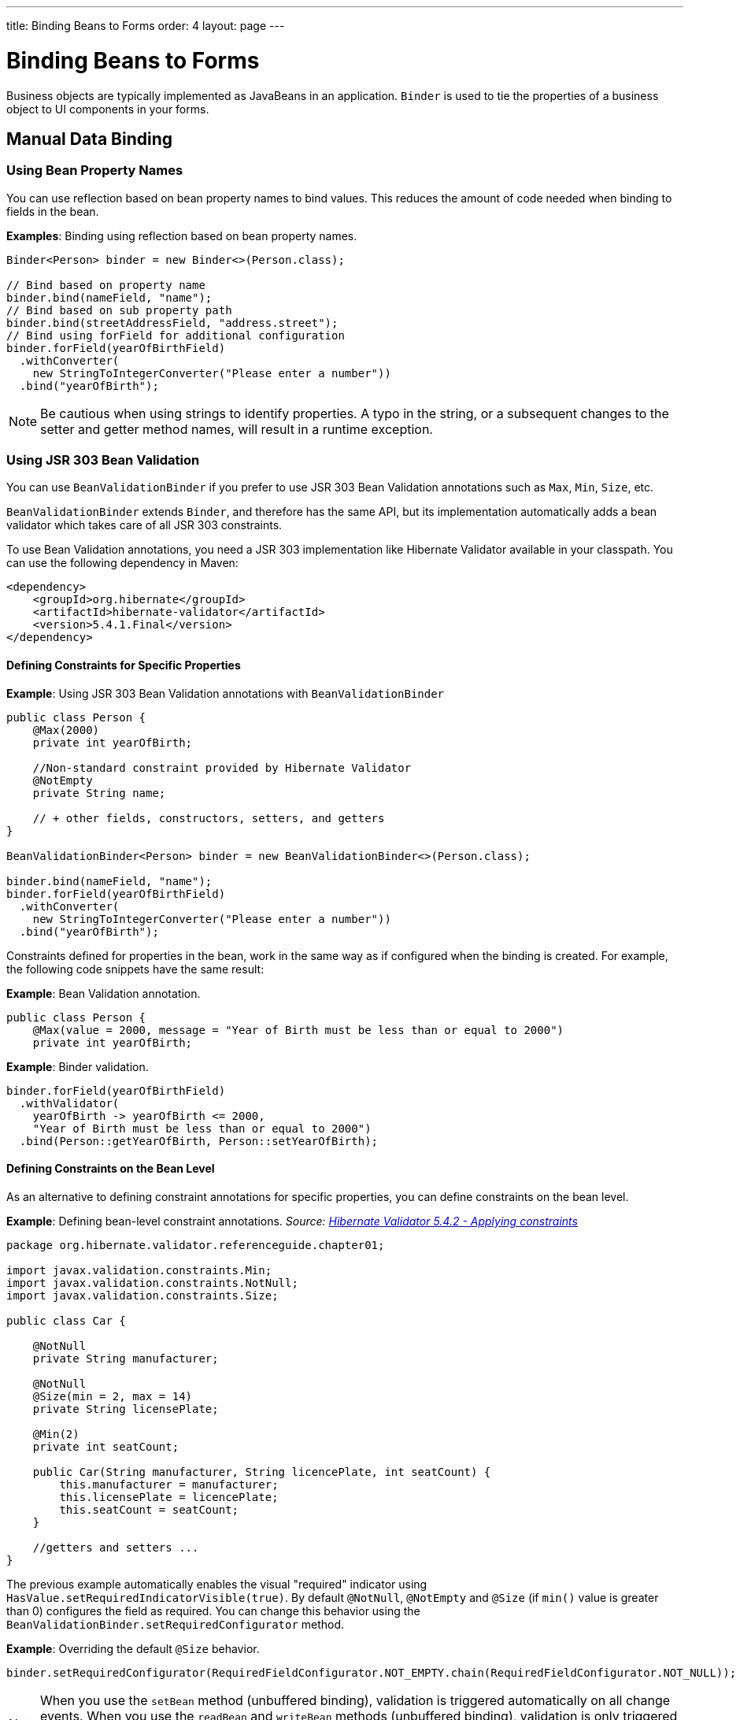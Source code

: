 ---
title: Binding Beans to Forms
order: 4
layout: page
---

= Binding Beans to Forms

Business objects are typically implemented as JavaBeans in an application. `Binder` is used to tie the properties of a business object to UI components in your forms.

== Manual Data Binding

=== Using Bean Property Names

You can use reflection based on bean property names to bind values. This reduces the amount of code needed when binding to fields in the bean.

*Examples*: Binding using reflection based on bean property names.

[source, java]
----
Binder<Person> binder = new Binder<>(Person.class);

// Bind based on property name
binder.bind(nameField, "name");
// Bind based on sub property path
binder.bind(streetAddressField, "address.street");
// Bind using forField for additional configuration
binder.forField(yearOfBirthField)
  .withConverter(
    new StringToIntegerConverter("Please enter a number"))
  .bind("yearOfBirth");
----

[NOTE]
Be cautious when using strings to identify properties. A typo in the string, or a subsequent changes to the setter and getter method names, will result in a runtime exception.

=== Using JSR 303 Bean Validation

You can use `BeanValidationBinder` if you prefer to use JSR 303 Bean Validation annotations such as `Max`, `Min`, `Size`, etc.

`BeanValidationBinder` extends `Binder`, and therefore has the same API, but its implementation automatically adds a bean validator which takes care of all JSR 303 constraints.

To use Bean Validation annotations, you need a JSR 303 implementation like Hibernate Validator available in your classpath. You can use the following dependency in Maven:

[source, xml]
----
<dependency>
    <groupId>org.hibernate</groupId>
    <artifactId>hibernate-validator</artifactId>
    <version>5.4.1.Final</version>
</dependency>
----

==== Defining Constraints for Specific Properties

*Example*: Using JSR 303 Bean Validation annotations with `BeanValidationBinder`

[source, java]
----
public class Person {
    @Max(2000)
    private int yearOfBirth;

    //Non-standard constraint provided by Hibernate Validator
    @NotEmpty
    private String name;

    // + other fields, constructors, setters, and getters
}

BeanValidationBinder<Person> binder = new BeanValidationBinder<>(Person.class);

binder.bind(nameField, "name");
binder.forField(yearOfBirthField)
  .withConverter(
    new StringToIntegerConverter("Please enter a number"))
  .bind("yearOfBirth");
----

Constraints defined for properties in the bean, work in the same way as if configured when the binding is created. For example, the following code snippets have the same result:

*Example*: Bean Validation annotation.

[source, java]
----
public class Person {
    @Max(value = 2000, message = "Year of Birth must be less than or equal to 2000")
    private int yearOfBirth;
----
*Example*: Binder validation.

[source, java]
----
binder.forField(yearOfBirthField)
  .withValidator(
    yearOfBirth -> yearOfBirth <= 2000,
    "Year of Birth must be less than or equal to 2000")
  .bind(Person::getYearOfBirth, Person::setYearOfBirth);
----

==== Defining Constraints on the Bean Level

// The original text was difficult to understand. I copied this code example from the Hibernate docs and referenced them as the source. The original text just linked to the example. We could leave it like this or amend the code. I'm very unsure about the explanation here.   

As an alternative to defining constraint annotations for specific properties, you can define constraints on the bean level.

*Example*: Defining bean-level constraint annotations. _Source: https://docs.jboss.org/hibernate/validator/5.4/reference/en-US/html_single/#validator-gettingstarted-createmodel[Hibernate Validator 5.4.2 - Applying constraints]_

[source, java]
----
package org.hibernate.validator.referenceguide.chapter01;

import javax.validation.constraints.Min;
import javax.validation.constraints.NotNull;
import javax.validation.constraints.Size;

public class Car {

    @NotNull
    private String manufacturer;

    @NotNull
    @Size(min = 2, max = 14)
    private String licensePlate;

    @Min(2)
    private int seatCount;

    public Car(String manufacturer, String licencePlate, int seatCount) {
        this.manufacturer = manufacturer;
        this.licensePlate = licencePlate;
        this.seatCount = seatCount;
    }

    //getters and setters ...
}
----

The previous example automatically enables the visual "required" indicator using `HasValue.setRequiredIndicatorVisible(true)`. By default `@NotNull`, `@NotEmpty` and `@Size` (if `min()` value is greater than 0) configures the field as required. You can change this behavior using the `BeanValidationBinder.setRequiredConfigurator` method.

*Example*: Overriding the default `@Size` behavior. 

[source, java]
----
binder.setRequiredConfigurator(RequiredFieldConfigurator.NOT_EMPTY.chain(RequiredFieldConfigurator.NOT_NULL));
----

[NOTE]
When you use the `setBean` method (unbuffered binding), validation is triggered automatically on all change events. When you use the `readBean` and `writeBean` methods (unbuffered binding), validation is only triggered automatically when calling `writeBean`. You can trigger it manually at any time by calling `validate()` on the `Binder`, for example in a `ValueChange` handler.

Validation errors resulting from bean-level validation may not be directly associated with a field component in the UI. For this reason, `Binder` may not know where to display the messages. You can overcome this, by defining a `Label` for status messages that are not related to specific fields. This is similar to the `withStatusLabel` method that is used to define where messages for a specific binding should be displayed.

*Example*: Defining a `formStatusLabel`.

[source, java]
----
Label formStatusLabel = new Label();

Binder<Person> binder = new Binder<>(Person.class);

binder.setStatusLabel(formStatusLabel);

// Continue by binding fields
----

You can also define a status handler for custom status handling.

*Example*: Defining a custom status handler. 

[source, java]
----
BinderValidationStatusHandler<Person> defaultHandler = binder
                .getValidationStatusHandler();

binder.setValidationStatusHandler(status -> {
    // create an error message on failed bean-level validations
    List<ValidationResult> errors = status
            .getBeanValidationErrors();

    // collect all bean-level error messages into a single string,
    // separate each message with a <br> tag
    String errorMessage = errors.stream()
            .map(ValidationResult::getErrorMessage)
            // sanitize the individual error strings to avoid code
            // injection
            // since we are displaying the resulting string as HTML
            .map(errorString -> Jsoup.clean(errorString,
                    Whitelist.simpleText()))
            .collect(Collectors.joining("<br>"));

    // finally, display all bean-level validation errors in a single
    // label
    formStatusLabel.getElement().setProperty("innerHTML", errorMessage);
    setVisible(formStatusLabel, !errorMessage.isEmpty());

    // Let the default handler show messages for each field
    defaultHandler.statusChange(status);
});
----

== Automatic Data Binding

The `bindInstanceFields` method facilitates automatic data binding. 

UI fields are typically defined as members of a UI Java class. This allows you to access the fields easily using the different methods made available by the class. In this scenario, binding the fields is also simple, because when you pass the object to the UI class, the `bindInstanceFields` method matches the fields of the object to the properties of the related business object, based on their names.

*Example*: Using the `bindInstanceFields` method to bind all fields in a UI class.

[source, java]
----
public class MyForm extends VerticalLayout {
    private TextField firstName = new TextField("First name");
    private TextField lastName = new TextField("Last name");
    private ComboBox<Gender> gender = new ComboBox<>("Gender");

    public MyForm() {
        Binder<Person> binder = new Binder<>(Person.class);
        binder.bindInstanceFields(this);
    }
}
----

* This binds the `firstName` text field to the "firstName" property in the item,
`lastName` text field to the “lastName” property, and the `gender` combo box to the “gender” property.

Without this method, it would be necessary to bind each field separately. 

*Example*: Binding each field separately. 

[source, java]
----
binder.forField(firstName)
    .bind(Person::getFirstName, Person::setFirstName);
binder.forField(lastName)
    .bind(Person::getLastName, Person::setLastName);
binder.forField(gender)
    .bind(Person::getGender, Person::setGender);
----

=== Specifying Property Names

The `bindInstanceFields` method processes all Java member fields with a type that extends `HasValue` (such as `TextField`) that can be mapped to a property name. 

If the field name does not match the corresponding property name in the business object, you  can use the `@PropertyId` annotation to specify the property name. 

*Example*: Using the `@PropertyId` annotation to specify the "sex" property for the `gender` field. 

[source, java]
----
@PropertyId("sex")
private ComboBox<Gender> gender = new ComboBox<>("Gender");
----

=== Converting Value Types

The `bindInstanceFields` method does not automatically add a converter to the binding. For this reason, if the value type of the field does not match the property type, it may not be possible to automatically bind a field to its corresponding property. For example, an "age” `TextField` (with a String value type), and an “age” property in the `Person` class (with an Integer property type), will throw an `IllegalStateException` when calling `bindInstanceFields`. 

You can prevent this exception by manually specifying a converter before calling the `bindInstanceFields` method.

*Example*: Manually specifying `StringToIntegerConverter` before calling the `bindInstanceFields` method. 

[source, java]
----
TextField yearOfBirthField = new TextField("Year of birth");

binder.forField(yearOfBirthField)
.withConverter(
       new StringToIntegerConverter("Must enter a number"))
.bind(Person::getYearOfBirth, Person::setYearOfBirth);

binder.bindInstanceFields(this);

----

=== Validating Fields

The `bindInstanceFields` method does not support validation. If you want to add validation, use `BeanValidationBinder` instead of the `bindInstanceFields` method.
